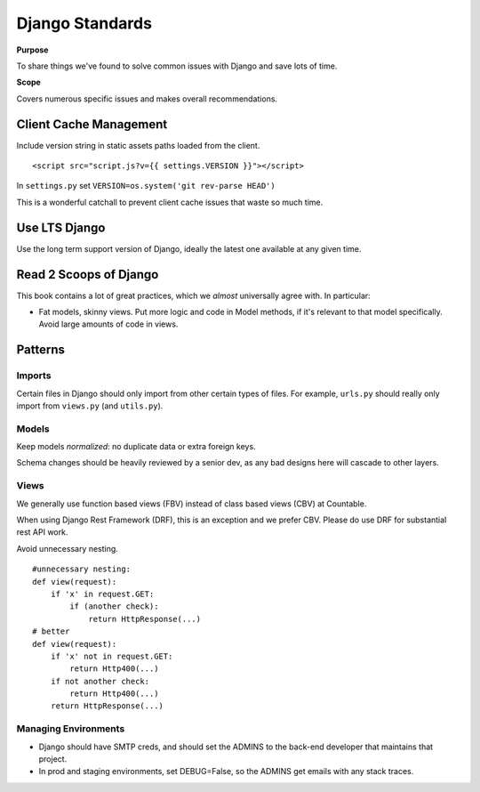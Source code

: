 Django Standards
================

**Purpose**

To share things we've found to solve common issues with Django and save lots of time.

**Scope**

Covers numerous specific issues and makes overall recommendations.


Client Cache Management
-----------------------

Include version string in static assets paths loaded from the client.

::

   <script src="script.js?v={{ settings.VERSION }}"></script>

In ``settings.py`` set ``VERSION=os.system('git rev-parse HEAD')``

This is a wonderful catchall to prevent client cache issues that waste so much time.

Use LTS Django
--------------

Use the long term support version of Django, ideally the latest one available at any given time.

Read 2 Scoops of Django
-----------------------

This book contains a lot of great practices, which we *almost* universally agree with. In particular:

-  Fat models, skinny views. Put more logic and code in Model methods, if it's relevant to that model specifically. Avoid large amounts of code in views.

Patterns
--------

Imports
~~~~~~~

Certain files in Django should only import from other certain types of files. For example, ``urls.py`` should really only import from ``views.py`` (and ``utils.py``).

|import flow|

Models
~~~~~~

Keep models *normalized*: no duplicate data or extra foreign keys.

Schema changes should be heavily reviewed by a senior dev, as any bad designs here will cascade to other layers.

Views
~~~~~

We generally use function based views (FBV) instead of class based views (CBV) at Countable. 

When using Django Rest Framework (DRF), this is an exception and we prefer CBV. Please do use DRF for substantial rest API work.

Avoid unnecessary nesting.

::

   #unnecessary nesting:
   def view(request):
       if 'x' in request.GET:
           if (another check):
               return HttpResponse(...)
   # better
   def view(request):
       if 'x' not in request.GET:
           return Http400(...)
       if not another check:
           return Http400(...)
       return HttpResponse(...)

Managing Environments
~~~~~~~~~~~~~~~~~~~~~

-  Django should have SMTP creds, and should set the ADMINS to the back-end developer that maintains that project.
-  In prod and staging environments, set DEBUG=False, so the ADMINS get emails with any stack traces.

.. |import flow| image:: ./django_import_flow.jpg
